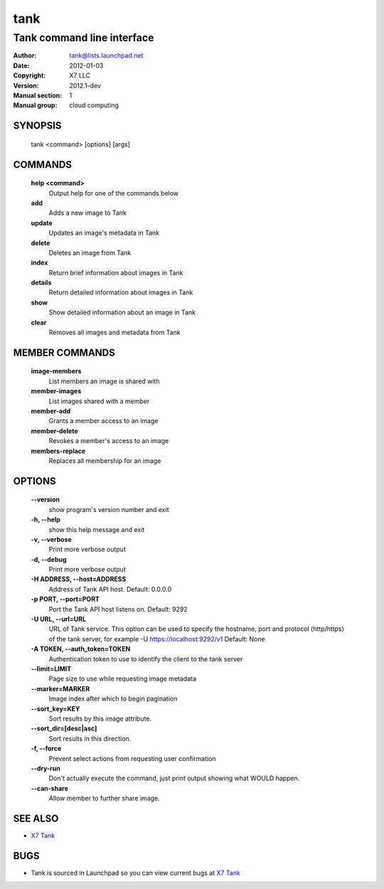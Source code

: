 ======
tank
======

-----------------------------
Tank command line interface
-----------------------------

:Author: tank@lists.launchpad.net
:Date:   2012-01-03
:Copyright: X7 LLC
:Version: 2012.1-dev
:Manual section: 1
:Manual group: cloud computing


SYNOPSIS
========

  tank <command> [options] [args]


COMMANDS
========

  **help <command>**
        Output help for one of the commands below

  **add**
        Adds a new image to Tank

  **update**
        Updates an image's metadata in Tank

  **delete**
        Deletes an image from Tank

  **index**
        Return brief information about images in Tank

  **details**
        Return detailed information about images in Tank

  **show**
        Show detailed information about an image in Tank

  **clear**
        Removes all images and metadata from Tank


MEMBER COMMANDS
===============

  **image-members**
        List members an image is shared with

  **member-images**
        List images shared with a member

  **member-add**
        Grants a member access to an image

  **member-delete**
        Revokes a member's access to an image

  **members-replace**
        Replaces all membership for an image


OPTIONS
=======

  **--version**
        show program's version number and exit

  **-h, --help**
        show this help message and exit

  **-v, --verbose**
        Print more verbose output
 
  **-d, --debug**
        Print more verbose output
 
  **-H ADDRESS, --host=ADDRESS**
        Address of Tank API host. Default: 0.0.0.0

  **-p PORT, --port=PORT**
        Port the Tank API host listens on. Default: 9292

  **-U URL, --url=URL**
        URL of Tank service. This option can be used to specify the hostname,
        port and protocol (http/https) of the tank server, for example 
        -U https://localhost:9292/v1 
        Default: None

  **-A TOKEN, --auth_token=TOKEN**
        Authentication token to use to identify the client to the tank server

  **--limit=LIMIT**
        Page size to use while requesting image metadata

  **--marker=MARKER**
        Image index after which to begin pagination

  **--sort_key=KEY**
        Sort results by this image attribute.

  **--sort_dir=[desc|asc]**
        Sort results in this direction.

  **-f, --force**
        Prevent select actions from requesting user confirmation

  **--dry-run**
        Don't actually execute the command, just print output showing what 
        WOULD happen.

  **--can-share**
        Allow member to further share image.


SEE ALSO
========

* `X7 Tank <http://tank.x7.org>`__

BUGS
====

* Tank is sourced in Launchpad so you can view current bugs at `X7 Tank <http://tank.x7.org>`__
